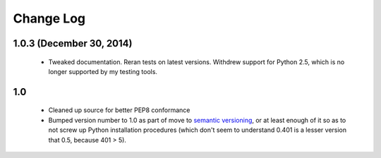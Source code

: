 
Change Log
==========

1.0.3 (December 30, 2014)
'''''''''''''''''''''''''

 * Tweaked documentation. Reran tests on latest versions.
   Withdrew support for Python 2.5, which
   is no longer supported by my testing tools.

1.0
'''

  * Cleaned up source for better PEP8 conformance
  * Bumped version number to 1.0 as part of move to `semantic
    versioning <http://semver.org>`_, or at least enough of it so
    as to not screw up Python installation procedures (which don't
    seem to understand 0.401 is a lesser version that 0.5, because
    401 > 5).

